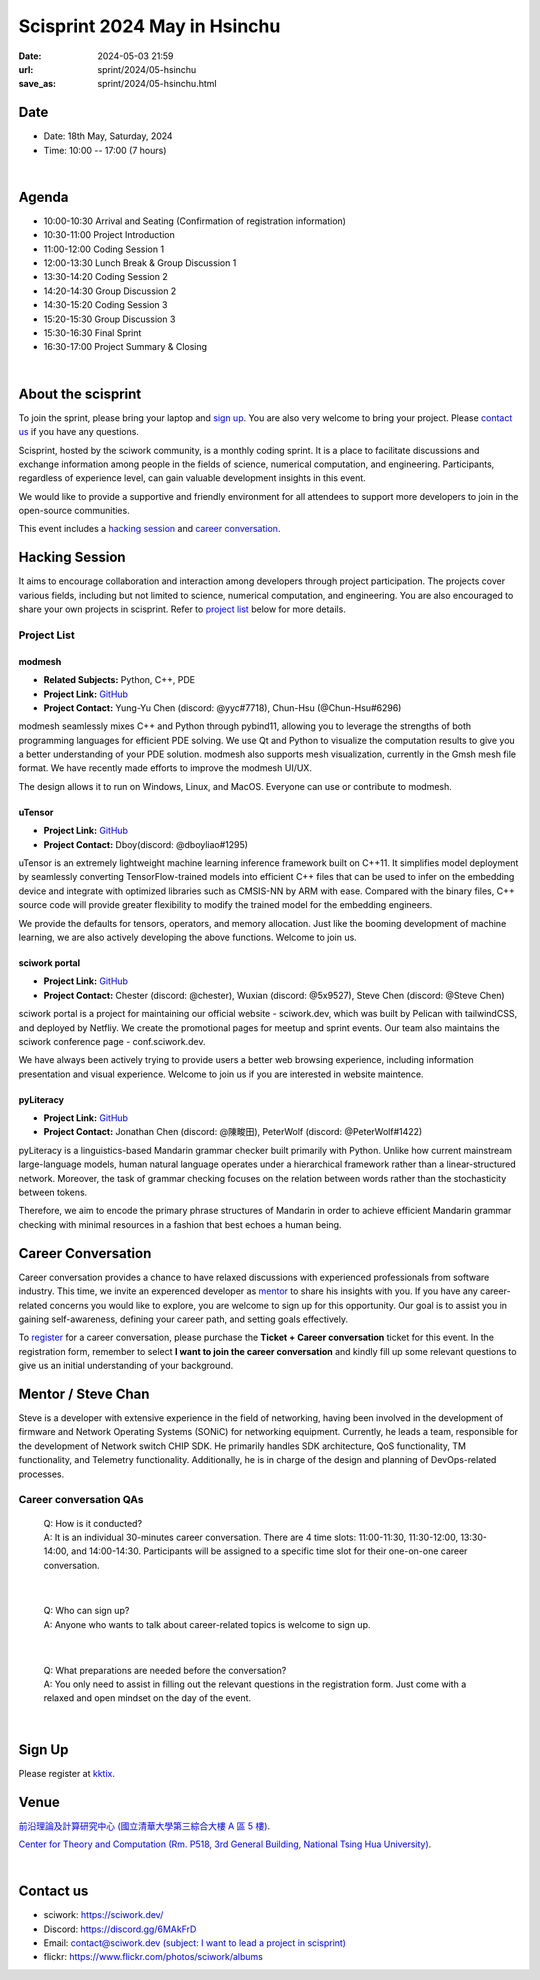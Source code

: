 =========================================
Scisprint 2024 May in Hsinchu
=========================================

:date: 2024-05-03 21:59
:url: sprint/2024/05-hsinchu
:save_as: sprint/2024/05-hsinchu.html

Date
-----

* Date: 18th May, Saturday, 2024
* Time: 10:00 -- 17:00 (7 hours)

|

Agenda 
-------

* 10:00-10:30 Arrival and Seating (Confirmation of registration information)

* 10:30-11:00 Project Introduction 

* 11:00-12:00 Coding Session 1

* 12:00-13:30 Lunch Break & Group Discussion 1

* 13:30-14:20 Coding Session 2

* 14:20-14:30 Group Discussion 2

* 14:30-15:20 Coding Session 3

* 15:20-15:30 Group Discussion 3

* 15:30-16:30 Final Sprint

* 16:30-17:00 Project Summary & Closing

|

About the scisprint
----------------------

To join the sprint, please bring your laptop and `sign up <#sign-up>`__.  You are also 
very welcome to bring your project. Please `contact us <#contact-us>`__ if you have any 
questions.

Scisprint, hosted by the sciwork community, is a monthly coding sprint. It is a place to 
facilitate discussions and exchange information among people in the fields of science, numerical 
computation, and engineering. Participants, regardless of experience level, can gain valuable 
development insights in this event. 

We would like to provide a supportive and friendly environment for all attendees to support more developers
to join in the open-source communities. 

This event includes a `hacking session <#hacking-session>`__ and `career conversation <#career-conversation>`__.

Hacking Session
------------------

It aims to encourage collaboration and interaction among developers through project 
participation. The projects cover various fields, including but not limited to science, 
numerical computation, and engineering. You are also encouraged to share your own projects 
in scisprint. Refer to `project list <#project-list>`__ below for more details.

Project List
+++++++++++++

modmesh
^^^^^^^^^

- **Related Subjects:** Python, C++, PDE
- **Project Link:** `GitHub <https://github.com/solvcon/modmesh>`__
- **Project Contact:** Yung-Yu Chen (discord: @yyc#7718), Chun-Hsu (@Chun-Hsu#6296)

modmesh seamlessly mixes C++ and Python through pybind11, allowing you to leverage the strengths of 
both programming languages for efficient PDE solving. We use Qt and Python to visualize the computation 
results to give you a better understanding of your PDE solution. modmesh also supports mesh visualization, 
currently in the Gmsh mesh file format. We have recently made efforts to improve the modmesh UI/UX.

The design allows it to run on Windows, Linux, and MacOS. Everyone can use or contribute to modmesh.

uTensor
^^^^^^^^

- **Project Link:** `GitHub <https://github.com/uTensor/uTensor>`__
- **Project Contact:** Dboy(discord: @dboyliao#1295)

uTensor is an extremely lightweight machine learning inference framework built on C++11. It simplifies model 
deployment by seamlessly converting TensorFlow-trained models into efficient C++ files that can be used to infer 
on the embedding device and integrate with optimized libraries such as CMSIS-NN by ARM with ease. Compared with 
the binary files, C++ source code will provide greater flexibility to modify the trained model for the embedding engineers. 

We provide the defaults for tensors, operators, and memory allocation. Just like the booming development of 
machine learning, we are also actively developing the above functions. Welcome to join us.

sciwork portal
^^^^^^^^^^^^^^^

- **Project Link:** `GitHub <https://github.com/sciwork/swportal>`__
- **Project Contact:** Chester (discord: @chester), Wuxian (discord: @5x9527), Steve Chen (discord: @Steve Chen)

sciwork portal is a project for maintaining our official website - sciwork.dev, which was built by Pelican 
with tailwindCSS, and deployed by Netfliy. We create the promotional pages for meetup and sprint events. Our 
team also maintains the sciwork conference page - conf.sciwork.dev.

We have always been actively trying to provide users a better web browsing experience, including information 
presentation and visual experience. Welcome to join us if you are interested in website maintence.

pyLiteracy
^^^^^^^^^^^

- **Project Link:** `GitHub <https://github.com/Chenct-jonathan/Loc_zai_and_Rep_zai_parser>`__
- **Project Contact:** Jonathan Chen (discord: @陳畯田), PeterWolf (discord: @PeterWolf#1422)

pyLiteracy is a linguistics-based Mandarin grammar checker built primarily with Python. Unlike how current 
mainstream large-language models, human natural language operates under a hierarchical framework rather 
than a linear-structured network. Moreover, the task of grammar checking focuses on the relation between 
words rather than the stochasticity between tokens. 

Therefore, we aim to encode the primary phrase structures of Mandarin in order to achieve efficient Mandarin 
grammar checking with minimal resources in a fashion that best echoes a human being.

Career Conversation
--------------------

Career conversation provides a chance to have relaxed discussions with experienced professionals from software 
industry. This time, we invite an experenced developer as `mentor <#Mentor-/-Steve-Chan>`__ to share his insights with
you. If you have any career-related concerns you would like to explore, you are welcome to sign up for 
this opportunity. Our goal is to assist you in gaining self-awareness, defining your career path, and setting goals 
effectively. 

To `register <#sign-up>`__ for a career conversation, please purchase the **Ticket + Career 
conversation** ticket for this event. In the registration form, remember to select **I want to join the 
career conversation** and kindly fill up some relevant questions to give us an initial 
understanding of your background.

Mentor / Steve Chan
--------------------

Steve is a developer with extensive experience in the field of networking, having been involved 
in the development of firmware and Network Operating Systems (SONiC) for networking equipment. 
Currently, he leads a team, responsible for the development of Network switch CHIP SDK. 
He primarily handles SDK architecture, QoS functionality, TM functionality, and Telemetry functionality. 
Additionally, he is in charge of the design and planning of DevOps-related processes.

Career conversation QAs
+++++++++++++++++++++++++++++

 | Q: How is it conducted? 
 | A: It is an individual 30-minutes career conversation. There are 4 time slots: 
  11:00-11:30, 11:30-12:00, 13:30-14:00, and 14:00-14:30. Participants will be assigned to a specific 
  time slot for their one-on-one career conversation.

|

 | Q: Who can sign up?
 | A: Anyone who wants to talk about career-related topics is welcome to sign up.

|

 | Q: What preparations are needed before the conversation? 
 | A: You only need to assist in filling out the relevant questions in the registration form. 
      Just come with a relaxed and open mindset on the day of the event.

|

Sign Up
------------

Please register at `kktix <https://sciwork.kktix.cc/events/scisprint-202405-hsinchu>`__.

Venue
-----

`前沿理論及計算研究中心 (國立清華大學第三綜合大樓 A 區 5 樓) <https://goo.gl/maps/EH2wWtkLQ8qLWd669>`__.

`Center for Theory and Computation (Rm. P518, 3rd General Building, National Tsing Hua University) <https://goo.gl/maps/4i2K2XvJqw2J42pv5>`__.

.. raw:: html

  <div style="overflow:hidden; padding-bottom:56.25%; position:relative; height:0;">
    <iframe src="https://www.google.com/maps/embed?pb=!1m18!1m12!1m3!1d28976.98152829823!2d120.96353258312313!3d24.79125198152699!2m3!1f0!2f0!3f0!3m2!1i1024!2i768!4f13.1!3m3!1m2!1s0x3468360c81cfffe3%3A0xd7d529328f01b825!2z5ZyL56uL5riF6I-v5aSn5a2456ys5LiJ57ac5ZCI5aSn5qiT!5e0!3m2!1szh-TW!2stw!4v1662888048158!5m2!1szh-TW!2stw" 
      style="left:0; top:0; height:100%; width:100%; position:absolute; border:0;"
      allowfullscreen="" loading="lazy" referrerpolicy="no-referrer-when-downgrade">
    </iframe>
  </div>

|

Contact us
----------

* sciwork: https://sciwork.dev/
* Discord: https://discord.gg/6MAkFrD
* Email: `contact@sciwork.dev (subject: I want to lead a project in scisprint) <mailto:contact@sciwork.dev?subject=[sciwork]%20I%20want%20to%20lead%20a%20project%20in%20scisprint>`__
* flickr: https://www.flickr.com/photos/sciwork/albums
